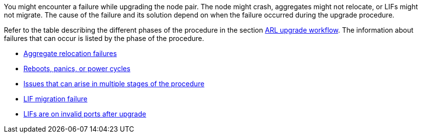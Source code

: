 You might encounter a failure while upgrading the node pair. The node might crash, aggregates might not relocate, or LIFs might not migrate. The cause of the failure and its solution depend on when the failure occurred during the upgrade procedure.

Refer to the table describing the different phases of the procedure in the section link:arl_upgrade_workflow[ARL upgrade workflow]. The information about failures that can occur is listed by the phase of the procedure.

* link:aggregate_relocation_failures.html[Aggregate relocation failures]
* link:reboots_panics_power_cycles.html[Reboots, panics, or power cycles]
* link:issues_multiple_stages_of_procedure.html[Issues that can arise in multiple stages of the procedure]
* link:lif_migration_failure.html[LIF migration failure]
* link:lif_invalid_ports_after_upgrade.html[LIFs are on invalid ports after upgrade]
// 02 MAR 2021:  formatted from CMS
